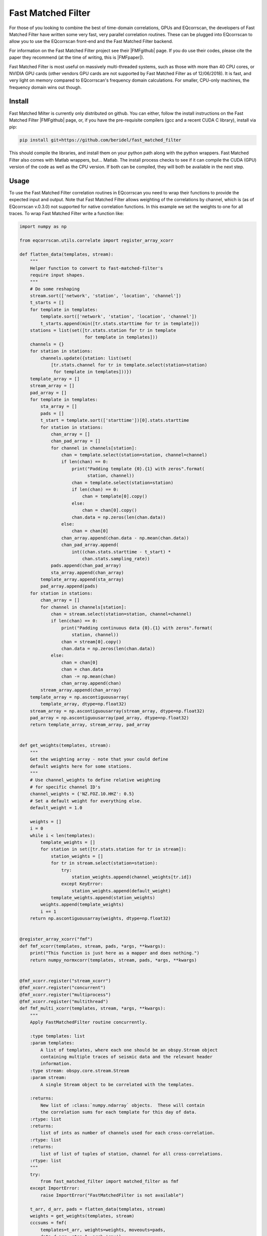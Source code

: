 Fast Matched Filter
===================

For those of you looking to combine the best of time-domain correlations, GPUs and
EQcorrscan, the developers of Fast Matched Filter have written some very fast, very
parallel correlation routines.  These can be plugged into EQcorrscan to allow you
to use the EQcorrscan front-end and the Fast Matched Filter backend.

For information on the Fast Matched Filter project see their |FMFgithub| page.  If
you do use their codes, please cite the paper they recommend (at the time of writing,
this is |FMFpaper|).

Fast Matched Filter is most useful on massively multi-threaded systems, such as those with more
than 40 CPU cores, or NVIDIA GPU cards (other vendors GPU cards are not supported by Fast
Matched Filter as of 12/06/2018). It is fast, and very light on memory compared to
EQcorrscan's frequency domain calculations. For smaller, CPU-only machines, the frequency domain
wins out though.

Install
-------

Fast Matched Milter is currently only distributed on github.  You can either, follow
the install instructions on the Fast Matched Filter |FMFgithub| page, or, if you
have the pre-requisite compilers (gcc and a recent CUDA C library), install via pip:

.. code-block:: bash

    pip install git+https://github.com/beridel/fast_matched_filter

This should compile the libraries, and install them on your python path along with
the python wrappers.  Fast Matched Filter also comes with Matlab wrappers, but... Matlab.
The install process checks to see if it can compile the CUDA (GPU) version of the
code as well as the CPU version.  If both can be compiled, they will both be available
in the next step.

Usage
-----

To use the Fast Matched Filter correlation routines in EQcorrscan you need to
wrap their functions to provide the expected input and output.  Note that 
Fast Matched Filter allows weighting of the correlations by channel, which
is (as of EQcorrscan v.0.3.0) not supported for native correlation functions. In
this example we set the weights to one for all traces. To wrap Fast Matched Filter
write a function like:

.. code-block:: python



    import numpy as np

    from eqcorrscan.utils.correlate import register_array_xcorr

    def flatten_data(templates, stream):
        """
        Helper function to convert to fast-matched-filter's
        require input shapes.
        """
        # Do some reshaping
        stream.sort(['network', 'station', 'location', 'channel'])
        t_starts = []
        for template in templates:
            template.sort(['network', 'station', 'location', 'channel'])
            t_starts.append(min([tr.stats.starttime for tr in template]))
        stations = list(set([tr.stats.station for tr in template
                             for template in templates]))
        channels = {}
        for station in stations:
            channels.update({station: list(set(
                [tr.stats.channel for tr in template.select(station=station)
                 for template in templates]))})
        template_array = []
        stream_array = []
        pad_array = []
        for template in templates:
            sta_array = []
            pads = []
            t_start = template.sort(['starttime'])[0].stats.starttime
            for station in stations:
                chan_array = []
                chan_pad_array = []
                for channel in channels[station]:
                    chan = template.select(station=station, channel=channel)
                    if len(chan) == 0:
                        print("Padding template {0}.{1} with zeros".format(
                              station, channel))
                        chan = template.select(station=station)
                        if len(chan) == 0:
                            chan = template[0].copy()
                        else:
                            chan = chan[0].copy()
                        chan.data = np.zeros(len(chan.data))
                    else:
                        chan = chan[0]
                    chan_array.append(chan.data - np.mean(chan.data))
                    chan_pad_array.append(
                        int((chan.stats.starttime - t_start) *
                            chan.stats.sampling_rate))
                pads.append(chan_pad_array)
                sta_array.append(chan_array)
            template_array.append(sta_array)
            pad_array.append(pads)
        for station in stations:
            chan_array = []
            for channel in channels[station]:
                chan = stream.select(station=station, channel=channel)
                if len(chan) == 0:
                    print("Padding continuous data {0}.{1} with zeros".format(
                        station, channel))
                    chan = stream[0].copy()
                    chan.data = np.zeros(len(chan.data))
                else:
                    chan = chan[0]
                    chan = chan.data
                    chan -= np.mean(chan)
                    chan_array.append(chan)
            stream_array.append(chan_array)
        template_array = np.ascontiguousarray(
            template_array, dtype=np.float32)
        stream_array = np.ascontiguousarray(stream_array, dtype=np.float32)
        pad_array = np.ascontiguousarray(pad_array, dtype=np.float32)
        return template_array, stream_array, pad_array


    def get_weights(templates, stream):
        """
        Get the weighting array - note that your could define
        default weights here for some stations.
        """
        # Use channel_weights to define relative weighting
        # for specific channel ID's
        channel_weights = {'NZ.FOZ.10.HHZ': 0.5}
        # Set a default weight for everything else.
        default_weight = 1.0

        weights = []
        i = 0
        while i < len(templates):
            template_weights = []
            for station in set([tr.stats.station for tr in stream]):
                station_weights = []
                for tr in stream.select(station=station):
                    try:
                        station_weights.append(channel_weights[tr.id])
                    except KeyError:
                        station_weights.append(default_weight)
                template_weights.append(station_weights)
            weights.append(template_weights)
            i += 1
        return np.ascontiguousarray(weights, dtype=np.float32)


    @register_array_xcorr("fmf")
    def fmf_xcorr(templates, stream, pads, *args, **kwargs):
        print("This function is just here as a mapper and does nothing.")
        return numpy_normxcorr(templates, stream, pads, *args, **kwargs)


    @fmf_xcorr.register("stream_xcorr")
    @fmf_xcorr.register("concurrent")
    @fmf_xcorr.register("multiprocess")
    @fmf_xcorr.register("multithread")
    def fmf_multi_xcorr(templates, stream, *args, **kwargs):
        """
        Apply FastMatchedFilter routine concurrently.

        :type templates: list
        :param templates:
            A list of templates, where each one should be an obspy.Stream object
            containing multiple traces of seismic data and the relevant header
            information.
        :type stream: obspy.core.stream.Stream
        :param stream:
            A single Stream object to be correlated with the templates.

        :returns:
            New list of :class:`numpy.ndarray` objects.  These will contain
            the correlation sums for each template for this day of data.
        :rtype: list
        :returns:
            list of ints as number of channels used for each cross-correlation.
        :rtype: list
        :returns:
            list of list of tuples of station, channel for all cross-correlations.
        :rtype: list
        """
        try:
            from fast_matched_filter import matched_filter as fmf
        except ImportError:
            raise ImportError("FastMatchedFilter is not available")

        t_arr, d_arr, pads = flatten_data(templates, stream)
        weights = get_weights(templates, stream)
        cccsums = fmf(
            templates=t_arr, weights=weights, moveouts=pads,
            data=d_arr, step=1, arch='cpu')
        # set arch='gpu' if you want to use the gpu and it
        # is available.
        no_chans = []
        chans = []
        for template in templates:
            no_chans.append(len(template))
            chans.append([tr.id for tr in template])
        return cccsums, no_chans, chans

This function can then either be passed to any of the matched_filter_ functions
and methods, or set as a default correlation routine as shown in set_correlation_.

.. _matched_filter: core.match_filter.html
.. _set_correlation: utils.correlate.html#switching-which-correlation-function-is-used

.. |FMFgithub| raw:: html

    <a href="https://github.com/beridel/fast_matched_filter" target="_blank">github</a>

.. |FMFpaper| raw:: html

    <a href="https://doi.org/10.1785/0220170181" target="_blank">Beaucé, Eric, W. B. Frank, and Alexey Romanenko (2017). Fast matched-filter (FMF):
     an efficient seismic matched-filter search for both CPU and GPU architectures. Seismological
     Research Letters, doi: 10.1785/0220170181</a>